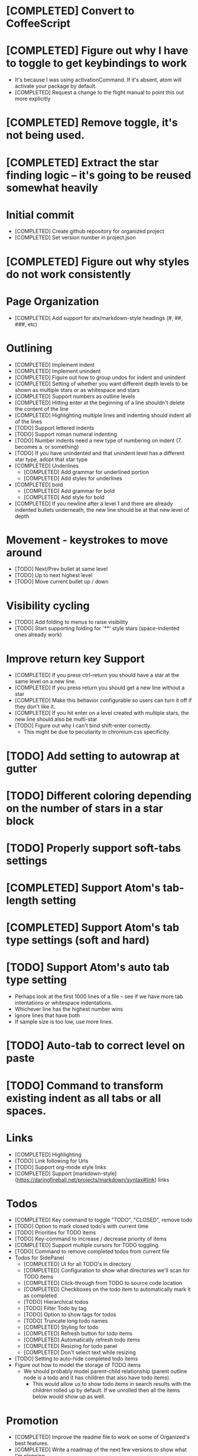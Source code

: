 * [COMPLETED] Convert to CoffeeScript
* [COMPLETED] Figure out why I have to toggle to get keybindings to work
  * It's because I was using activationCommand.  If it's absent, atom will
    activate your package by default.
  * [COMPLETED] Request a change to the flight manual to point this out more explicitly
* [COMPLETED] Remove toggle, it's not being used.
* [COMPLETED] Extract the star finding logic -- it's going to be reused somewhat heavily
* Initial commit
  * [COMPLETED] Create github repository for organized project
  * [COMPLETED] Set version number in project.json
* [COMPLETED] Figure out why styles do not work consistently
* Page Organization
  * [COMPLETED] Add support for atx/markdown-style headings (#, ##, ###, etc)
* Outlining
  * [COMPLETED] Implement indent
  * [COMPLETED] Implement unindent
  * [COMPLETED] Figure out how to group undos for indent and unindent
  * [COMPLETED] Setting of whether you want different depth levels to be shown
    as multiple stars or as whitespace and stars
  * [COMPLETED] Support numbers as outline levels
  * [COMPLETED] Hitting enter at the beginning of a line shouldn't delete the content of the line
  * [COMPLETED] Highlighting multiple lines and indenting should indent all of the lines
  * [TODO] Support lettered indents
  * [TODO] Support roman numeral indenting
  * [TODO] Number indents need a new type of numbering on indent (7. becomes a. or something)
  * [TODO] If you have unindented and that unindent level has a different star type, adopt that star type
  * [COMPLETED] Underlines
    * [COMPLETED] Add grammar for underlined portion
    * [COMPLETED] Add styles for underlines
  * [COMPLETED] bold
    * [COMPLETED] Add grammar for bold
    * [COMPLETED] Add style for bold
  * [COMPLETED] If you newline after a level 1 and there are already indented bullets underneath, the new line
    should be at that new level of depth
* Movement - keystrokes to move around
  * [TODO] Next/Prev bullet at same level
  * [TODO] Up to next highest level
  * [TODO] Move current bullet up / down
* Visibility cycling
  * [TODO] Add folding to menus to raise visibility
  * [TODO] Start supporting folding for '**' style stars (space-indented ones already work)
* Improve return key Support
  * [COMPLETED] If you press ctrl-return you should have a star at the same level on
    a new line.
  * [COMPLETED] If you press return you should get a new line without a star
  * [COMPLETED] Make this behavior configurable so users can turn it off if they
    don't like it.
  * [COMPLETED] If you hit enter on a level created with multiple stars, the new line should also be multi-star
  * [TODO] Figure out why I can't bind shift-enter correctly.
    * This might be due to peculiarity in chromium css specificity.
* [TODO] Add setting to autowrap at gutter
* [TODO] Different coloring depending on the number of stars in a star block
* [TODO] Properly support soft-tabs settings
* [COMPLETED] Support Atom's tab-length setting
* [COMPLETED] Support Atom's tab type settings (soft and hard)
* [TODO] Support Atom's auto tab type setting
  * Perhaps look at the first 1000 lines of a file -- see if we have more
    tab intentations or whitespace indentations.
  * Whichever line has the highest number wins
  * Ignore lines that have both
  * If sample size is too low, use more lines.
* [TODO] Auto-tab to correct level on paste
* [TODO] Command to transform existing indent as all tabs or all spaces.
* Links
  * [COMPLETED] Highlighting
  * [TODO] Link following for Urls
  * [TODO] Support org-mode style links
  * [COMPLETED] Support [markdown-style](https://daringfireball.net/projects/markdown/syntax#link) links
* Todos
  * [COMPLETED] Key command to toggle "TODO", "CLOSED", remove todo
  * [TODO] Option to mark closed todo's with current time
  * [TODO] Priorities for TODO items
  * [TODO] Key-command to increase / decrease priority of items
  * [COMPLETED] Support multiple cursors for TODO toggling.
  * [TODO] Command to remove completed todos from current file
  * Todos for SidePanel
    * [COMPLETED] UI for all TODO's in directory
    * [COMPLETED] Configuration to show what directories we'll scan for TODO items
    * [COMPLETED] Click-through from TODO to source code location
    * [COMPLETED] Checkboxes on the todo item to automatically mark it as completed
    * [TODO] Hierarchical todos
    * [TODO] Filter Todo by tag
    * [TODO] Option to show tags for todos
    * [TODO] Truncate long todo names
    * [COMPLETED] Styling for todo
    * [COMPLETED] Refresh button for todo items
    * [COMPLETED] Automatically refresh todo items
    * [COMPLETED] Resizing for todo panel
    * [COMPLETED] Don't select text while resizing
  * [TODO] Setting to auto-hide completed todo items
  * Figure out how to model the storage of TODO items
    * We should probably model parent-child relationship (parent outline node is a todo and it has children
      that also have todo items).
      * This would allow us to show todo items in search results with the children rolled up by default.  If we unrolled
        then all the items below would show up as well.
* Promotion
  * [COMPLETED] Improve the readme file to work on some of Organized's best features.
  * [COMPLETED] Write a roadmap of the next few versions to show what I'm planning
  * [COMPLETED] Add license and contribution policy
* Tables
  * [TODO] Syntax highlighting
    * [TODO] Header row is highlighted
    * [TODO] Header column is highlighted
      * How do we get a header column?
    * [COMPLETED] Border have special color
  * [TODO] Automatic resizing of table columns while you type
  * [TODO] Ctrl-enter to add a new table row
  * [COMPLETED] Command to open a table
  * [COMPLETED] Command to close a table
  * [TODO] Popup menu options to add or delete a row
  * [TODO] Popup menu options to add or delete a column
  * [TODO] Automatic calculation like a spreadsheet
  * [TODO] Call atom / nodejs functions in a node
  * [TODO] Call shell scripts from a node
  * [TODO] How do we differentiate "rows" in a column from wrapping text.  Maybe we don't?
  * [TODO] Handle enter key inside of a table column
* Schedules
  * [COMPLETED] Support "SCHEDULED" tags inside of organized files
  * Timestamps
    * [TODO] Syntax highlighting for timestamps
    * [TODO] Key command to insert a timestamp
    * [TODO] Create new agenda section in sidebar for timestamp / scheduled tasks
    * [TODO] Show timestamps in agenda
  * Deadlines
    * [TODO] Syntax highlighting for deadlines
  * [TODO] Add key command to add a schedule date
  * [TODO] Create agenda view to show what's coming up
    * Maybe this should be accordian style with both todos and agenda on a
      single page
  * [TODO] Support creating or changing a meeting in your calendar according to
    changes in an organized file
  * [TODO] Support ISO-8601 style dates
  * [TODO] Support Org-mode style dates
* Quick capture
  * [TODO] Add quick-capture keystroke and dialog box
    * [TODO] Collect text of todo
    * Where do we store the captured todo?
      * Dropdown box of open org-mode files
      * Recent org-mode files?
      * Let use create new "today" file
* Archiving
  * Add ability to add a file to archive
* Embedded Content
  * [TODO] Embedded Equation
  * [TODO] Embedded UML Diagrams
    * [PlantUML](http://plantuml.com/)
  * [TODO] Embedded Gantt charts
* Source blocks
  * [COMPLETED] Source block code highlighting
    * Start with languages that I use regularly
      * [COMPLETED] CoffeeScript
      * [COMPLETED] CSS
      * [COMPLETED] Java
      * [COMPLETED] Javascript
      * [COMPLETED] Less
      * [COMPLETED] Python
      * [COMPLETED] Shell
      * [COMPLETED] SQL
    * Then let's add other popular languages
      * [COMPLETED] C
      * [COMPLETED] C#
      * [COMPLETED] Golang
      * [COMPLETED] Objective C
      * [COMPLETED] PHP
      * [COMPLETED] Ruby
      * [COMPLETED] Perl
    * This will depend a bit on how well those language grammars support embedding
  * [COMPLETED] Execute commands in a source block (except Java)
  * Add execution support for:
    * [COMPLETED] Java
    * [COMPLETED] C
    * [COMPLETED] Cpp
    * [TODO] C#
    * [COMPLETED] Golang
    * [COMPLETED] Objective C
    * [COMPLETED] PHP
  * [TODO] Add support to include libraries and/or classpaths
  * [COMPLETED] Errors aren't being handled gracefully in c or cpp
  * [TODO] Weird error for Java -- talks about not being able to find class instead of code error
  * [TODO] Need process control to be able to stop a process
* Search / Exploration
  * [TODO] Add command to search for a note
    * Maybe https://github.com/fergiemcdowall/search-index
    * Maybe grep
    * Make sure to render whole line
  * [TODO] UI for search / exploration
    * [TODO] With tag browsing
    * [TODO] With subject browsing?
    * [TODO] With last modified browsing?
    * [TODO] With creation date browsing?
    * [TODO] With search
    * [TODO] Include a count of how many todo items or agenda items are included
  * [TODO] Allow todo lists by tags
  * [TODO] Saved filters for todo lists
  * [TODO] Saved filters for search / exploration
  * [TODO] Recent searches
    * Need to learn a bit more about serialization here - how much can I reasonably
      store via serialization?  It seems like this will cause a problem at some point
      depending on how much control there is.
* Export
  * [TODO] Figure out how to make a new pane for export, similar to markdown preview
  * [TODO] Export as HTML
  * [TODO] Export as PDF
* Safety
  * [TODO] Add ability to encrypt notes
* Tags
  * [COMPLETED] Syntax highlighting for tags
* Code structure / Technical debt
  * [COMPLETED] Replace endless star methods with a single method that collects all the info
  * [TODO] Break up main parsing function in star.coffee into separate methods
  * [COMPLETED] Break out codeblocks into separate class
  * [TODO] Introduce static method (are there static methods in coffeescript?) to ask if a line
    has a star.
  * [TODO] Add some comments
  * [COMPLETED] Extract toolbar support into separate class
* Tests
  * I'm already getting to the point where it is difficult to retest everything and I only have 250 line CoffeeScript
    file.  We need some spec tests.
  * [COMPLETED] Learn how to write spec tests
  * [COMPLETED] Write tests for all existing functionality
  * [TODO] Write unit tests for grammar
* Coding templates / helpful keystrokes
  * [COMPLETED] Insert ISO-8601 Date
  * [COMPLETED] Insert ISO-8601 Datetime
  * [TODO] Allow user to set default ISO-8601 timezone
  * [TODO] Use a library for ISO-8601 dates -- seems odd to do that myself
  * [TODO] organized:newStarLine plus organized:indent in one command
  * [TODO] organized:newStarLine plus organized:unindent in one command
* [TODO] Capture system for webpages
  * This seems like it should be somehow easier here because we are already in Chromium
* Toolbar
  * [COMPLETED] Create a toolbar
  * [TODO] Improve button to create a new table with X rows and Y columns
  * [COMPLETED] Button to create a new link or make existing string into a link
  * [COMPLETED] Button to bold
  * [COMPLETED] Button to underline
  * [TODO] Button to strikethrough
  * [COMPLETED] Button for H1, H2, H3
  * [COMPLETED] Toolbar only present when grammar is active
* Compatibility
  * [TODO] Test running atom + organized on Linux
  * [TODO] Test running atom + organized on Windows
* [TODO] Migration System
  * [TODO] Migration from OneNote
    * http://www.howtogeek.com/howto/22679/beginner-save-your-onenote-2010-docs-to-different-file-formats/
      * If this works at all anymore, it doesn't work on Mac -- I don't have these menu commands.
    * There is a Download button in onedrive.live.com!!!
      * It does export all of the Onenote files in .one format
      * Unfortunately, I have no idea what .one format is.
  * [TODO] Migration from Evernote
    * [How to export](http://lifehacker.com/how-to-jump-ship-from-evernote-and-take-your-data-with-1782841075)
    * [Export to SimpleNote Utility](http://lifehacker.com/how-to-jump-ship-from-evernote-and-take-your-data-with-1782841075)
      * Simplenote doesn't really import simple text anymore, but this could still be a useful starting point.
